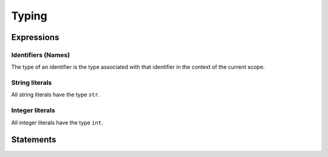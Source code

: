 Typing
======

Expressions
-----------

Identifiers (Names)
~~~~~~~~~~~~~~~~~~~

The type of an identifier is the type associated with that identifier in
the context of the current scope.

String literals
~~~~~~~~~~~~~~~

All string literals have the type ``str``.

Integer literals
~~~~~~~~~~~~~~~~

All integer literals have the type ``int``.


Statements
----------

